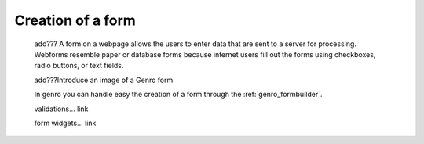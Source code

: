 .. _genro_form_intro:

==================
Creation of a form
==================

    add??? A form on a webpage allows the users to enter data that are sent to a server for processing. Webforms resemble paper or database forms because internet users fill out the forms using checkboxes, radio buttons, or text fields.
    
    add???Introduce an image of a Genro form.
    
    In genro you can handle easy the creation of a form through the :ref:`genro_formbuilder`.
    
    validations... link
    
    form widgets... link